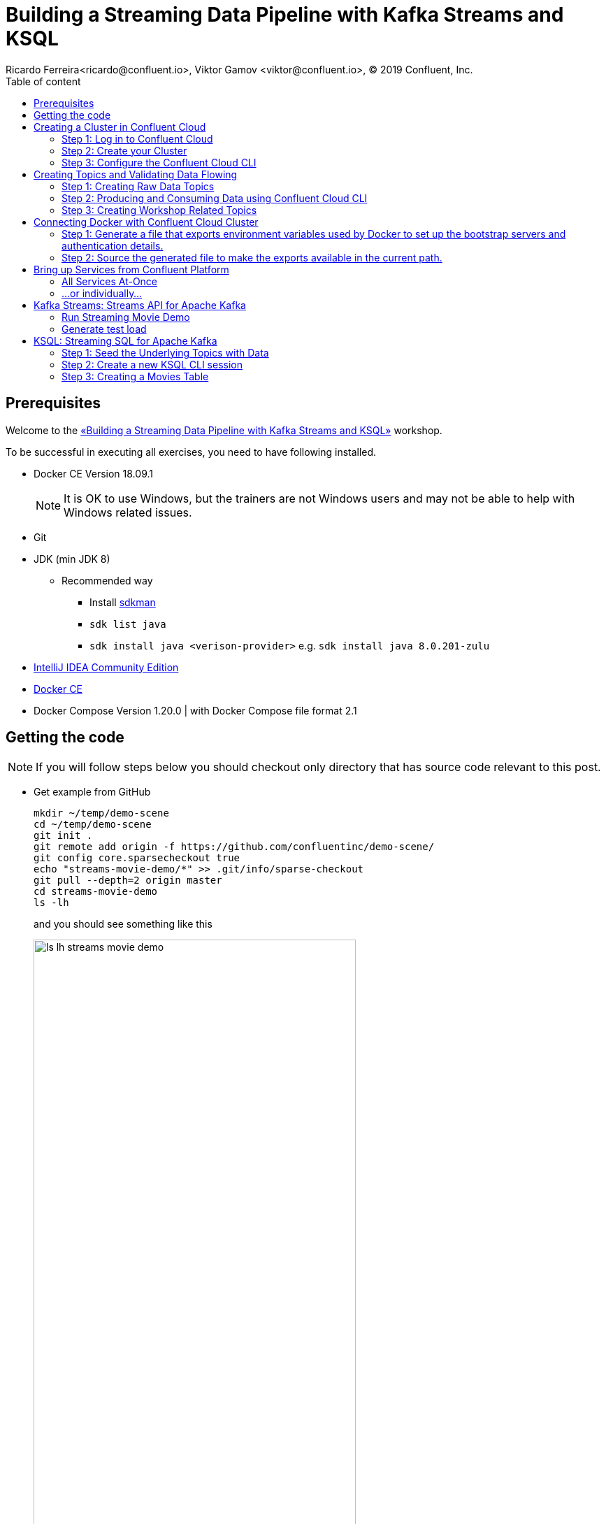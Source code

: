 = Building a Streaming Data Pipeline with Kafka Streams and KSQL
Ricardo Ferreira<ricardo@confluent.io>, Viktor Gamov <viktor@confluent.io>, © 2019 Confluent, Inc.
:toc: auto
:toc-placement: auto
:toc-position: right
:toc-title: Table of content
:icons: font
:source-highlighter: highlight.js
:highlightjs-theme: idea
:experimental:

== Prerequisites

Welcome to the https://www.jfokus.se/jfokus19/talks/2585[«Building a Streaming Data Pipeline with Kafka Streams and KSQL»] workshop.

To be successful in executing all exercises, you need to have following installed.

* Docker CE Version 18.09.1
+
NOTE: It is OK to use Windows, but the trainers are not Windows users and may not be able to help with Windows related issues.
* Git
* JDK (min JDK 8)
** Recommended way
*** Install https://sdkman.io/install[sdkman]
*** `sdk list java`
*** `sdk install java <verison-provider>` e.g. `sdk install java 8.0.201-zulu`
* https://www.jetbrains.com/idea/download/[IntelliJ IDEA Community Edition]
* https://docs.docker.com/install/[Docker CE]
* Docker Compose Version 1.20.0 | with Docker Compose file format 2.1

== Getting the code

NOTE: If you will follow steps below you should checkout only directory that has source code relevant to this post.

* Get example from GitHub
+

[source,bash]
----
mkdir ~/temp/demo-scene
cd ~/temp/demo-scene
git init .
git remote add origin -f https://github.com/confluentinc/demo-scene/
git config core.sparsecheckout true
echo "streams-movie-demo/*" >> .git/info/sparse-checkout
git pull --depth=2 origin master
cd streams-movie-demo
ls -lh
----
// http://scriptedonachip.com/git-sparse-checkout
+

and you should see something like this
+

[role="text-center"]
.The output of `ls -lh streams-movie-demo`
image::images/ls-lh-streams-movie-demo.png[width=75%]

== Creating a Cluster in Confluent Cloud

In this section, you are going to create your own Apache Kafka cluster on Confluent Cloud.
This cluster will be used troughout the entire workshop -- therefore make sure to follow the steps shown here.

=== Step 1: Log in to Confluent Cloud

Open the following URL in your browser: https://confluent.cloud/login[https://confluent.cloud/login]

Enter with the following credentials:

[source,bash]
----
Username: viktor+jfokus@confluent.io
Password: *************
----

The instructors will provide the password for this account.

=== Step 2: Create your Cluster

From the main UI, click on the `Add Cluster` button.

image:images/creating-cluster-1.png[Creating Cluster]

Enter with a value for the `Cluster name` field.
To be able to identify your own cluster among the others, use the following notation for the name: firstName + '-' + lastName.

Make sure to select `Google Cloud Platform` as your Cloud provider.
Though any cloud provider would work, we are using GCP in this workshop because it is cheaper.
Finally, make sure to select `us-central-1` [EU West (London)] as region, since it is the closest location to Stockholm/Sweden.
The image below shows an example of how your cluster should look like.

image:images/creating-cluster-2.png[Creating Cluster]

When you finish done the changes, click in the `Continue` button.
The UI will ask for credit card details.
Ask for some of the instructors to enter a valid credit card.

image:images/creating-cluster-3.png[Creating Cluster]

Finally, click on the `Save and launch cluster` button.

=== Step 3: Configure the Confluent Cloud CLI

From the main UI, click on your cluster.
Then, click on the `Data In/Out` menu and subsequentially on the `CLI` sub-menu.
You will be presented with the following instructions:

image:images/configure-ccloud-cli-1.png[Configuring Confluent Cloud CLI]

Follow the instructions presented thoroughly.
This is crucial for the next sections of the workshop to work.
If you feel that you need help, please don't hesitate to call any of the instructors.

== Creating Topics and Validating Data Flowing

=== Step 1: Creating Raw Data Topics

[source,bash]
----
ccloud topic create raw-movies --partitions 16 --replication-factor 3
ccloud topic create raw-ratings --partitions 16 --replication-factor 3
----

Check if the topics were created properly by using the following command:

[source,bash]
----
ccloud topic list
----

You should see the two topics being listed in the output.

=== Step 2: Producing and Consuming Data using Confluent Cloud CLI

Open a terminal to consume records from the `raw-movies` topic using the following command:

[source,bash]
----
ccloud consume -t raw-movies
----

Open another terminal to produce records to the `raw-movies` topic using the following command:

[source,bash]
----
cat ../data/movies.dat | ccloud produce -t raw-movies
----

Open another terminal to consume records from the `raw-ratings` topic using the following command:

[source,bash]
----
ccloud consume -t raw-ratings
----

Open another terminal to produce records to the `raw-ratings` topic using the following command:

[source,bash]
----
cat ../data/ratings.dat | ccloud produce -t raw-ratings
----

Press kbd:[Ctrl + C] to interrupt the consume commands issue in this section.

=== Step 3: Creating Workshop Related Topics

[source,bash]
----
sh create-demo-topics.sh
----

You should see the following output:

[source,bash]
----
Topic "movies" created.
Topic "ratings" created.
Topic "rating-sums" created.
Topic "rating-counts" created.
Topic "average-ratings" created.
Topic "rated-movies" created.
----

== Connecting Docker with Confluent Cloud Cluster

NOTE: Use this in a _non-production_ Confluent Cloud instance for development purposes only.

On the host from which you are running Docker, ensure that you have correctly initialized Confluent Cloud CLI and have a valid configuration file at `$HOME/.ccloud/config`. More information https://docs.confluent.io/current/cloud/cli/install.html[here].

=== Step 1: Generate a file that exports environment variables used by Docker to set up the bootstrap servers and authentication details.

[source,bash]
----
sh ccloud-generate-env-vars.sh
----

=== Step 2: Source the generated file to make the exports available in the current path.

[source,bash]
----
source ./delta_configs/env.delta
----

== Bring up Services from Confluent Platform

Make sure you completed the steps in the Setup section above before proceeding.
You may bring up all services in the Docker Compose file at once...

=== All Services At-Once

[source,bash]
----
docker-compose up -d
----

=== ...or individually...

==== Confluent Schema Registry

[source,bash]
----
docker-compose up -d schema-registry
----

==== KSQL Server

[source,bash]
----
docker-compose up -d ksql-server
----

==== KSQL CLI

[source,bash]
----
docker-compose up -d ksql-cli
----

==== Confluent Control Center

[source,bash]
----
docker-compose up -d control-center
----

Control Center may take from one to five minutes until the service finish start up, depending on your hardware configuration.
To check if things are working properly, open the following URL in a browser: http://localhost:9021.
If the Control Center UI pop's up, click on the `Topics` menu.
You should be able to see the topics created previously.

image:images/c3-showing-topics.png[C3 Showing Topics]

If you need to troubleshoot what is going on with a particular service, you can use the command `docker-compose logs -f <SERVICE>`.

.The example below shows how to access the logs from Control Center
[source,bash]
----
docker-compose logs -f control-center
----

== Kafka Streams: Streams API for Apache Kafka

The Streams API of Apache Kafka, available through a Java library, can be used to build highly scalable, elastic, fault-tolerant, distributed applications and microservices.
First and foremost, the Kafka Streams API allows you to create real-time applications that power your core business.
It is the easiest yet the most powerful technology to process data stored in Kafka.
It builds upon important concepts for stream processing such as efficient management of application state, fast and efficient aggregations and joins, properly distinguishing between event-time and processing-time, and seamless handling of late-arriving and out-of-order data.

image:images/kafka-streams-high-level.png[Kafka Streams]

=== Run Streaming Movie Demo

* Start Kafka Streams application
+

[source,shell]
----
./gradlew streams:runApp -PconfigPath=$HOME/.ccloud/config
----

=== Generate test load

* Start raw rating generator
+

[source,bash]
----
./gradlew loader:streamWithRawRatingStreamer -PconfigPath=$HOME/.ccloud/config
----
+

NOTE: I recommend to run the raw rating generator in a separate terminal window so you can interrupt it with kbd:[Ctrl+C]

== KSQL: Streaming SQL for Apache Kafka

Confluent KSQL is the streaming SQL engine that enables real-time data processing against Apache Kafka®. It provides an easy-to-use, yet powerful interactive SQL interface for stream processing on Kafka, without the need to write code in a programming language such as Java or Python.
KSQL is scalable, elastic, fault-tolerant, and it supports a wide range of streaming operations, including data filtering, transformations, aggregations, joins, windowing, and sessionization.

image:images/ksql-architecture.png[KSQL]

In this part of the workshop, you are going to enrich the implementation you have made thus far with KSQL, which is going to provide similar stream processing capabilities found previously using Kafka Streams.

=== Step 1: Seed the Underlying Topics with Data

In this step, you are going to seed the topics `movies` and `ratings` with at least one record.
This is necessary because once we start creating streams and tables around those topics, KSQL knows how to parse the data.

[source,bash]
----
head -n1 ../data/ratings-json.js | ccloud produce -t ratings
head -n1 ../data/movies-json.js  | ccloud produce -t movies
----

=== Step 2: Create a new KSQL CLI session

In this step, you are going to create a session using KSQL CLI.
KSQL CLI is a command-line interface that allows you to send KSQL sentences to the KSQL Server, whereas these senteces are to create things on the server or simply to execute ad-hoc queries interactively.

[source,bash]
----
docker run --network workshop_default --rm --interactive --tty confluentinc/cp-ksql-cli:5.1.0 http://ksql-server:8088
----

You should be presented with a prompt as shown below:

[source,bash]
----

                  ===========================================
                  =        _  __ _____  ____  _             =
                  =       | |/ // ____|/ __ \| |            =
                  =       | ' /| (___ | |  | | |            =
                  =       |  <  \___ \| |  | | |            =
                  =       | . \ ____) | |__| | |____        =
                  =       |_|\_\_____/ \___\_\______|       =
                  =                                         =
                  =  Streaming SQL Engine for Apache Kafka® =
                  ===========================================

Copyright 2017-2018 Confluent Inc.

CLI v5.1.0, Server v5.1.0 located at http://ksql-server:8088

Having trouble? Type 'help' (case-insensitive) for a rundown of how things work!

ksql>
----

To test things out, execute the following command:

[source,bash]
----
PRINT 'movies' FROM BEGINNING;
----

You should see all the records that you loaded into the topic `movies` previously.
Press kbd:[Ctrl + C] to interrupt the print command and go back to the KSQL CLI prompt.

Using the KSQL CLI you can also read and write properties.
Properties are server and/or client attributes that defines the basic behavior of queries.
For instance, we are going to need to read the topics always from the beginning, so we can read old records and not only the newest ones.
In order to do this, execute the following command:

[source,bash]
----
SET 'auto.offset.reset' = 'earliest';
----

To show the value of properties, you can use the `SHOW PROPERTIES` command:

[source,bash]
----
SHOW PROPERTIES;
----

=== Step 3: Creating a Movies Table

In this step, you are going to create your first table.
Keep always in mind though that tables are nothing but snapshots of a stream for the last state of a given key.
That means that the building block that actually stores data are streams -- but we can capture a subset of that stream in a given time and materialize it as a table.
Sounds complicated right? It will be less complicated when you start executing the instructions below.

First, you need to create a stream around the existing topic.
Create the stream using the following command:

[source,bash]
----
CREATE STREAM MOVIES_SRC \
 (movie_id BIGINT, title VARCHAR, release_year INT, country VARCHAR, rating DOUBLE, \
  cinematographer VARCHAR, genres ARRAY<VARCHAR>, directors ARRAY<VARCHAR>, composers ARRAY<varchar>, \
   screenwriters ARRAY<VARCHAR>, production_companies ARRAY<VARCHAR>)\
 WITH (VALUE_FORMAT='JSON', KAFKA_TOPIC='movies');
----

There you have it.
You just created your first stream.
Streams are entities that are kept by KSQL and contain metadata that defines it's caracteristics.
In order to check the stream metadata, use the following command:

[source,bash]
----
DESCRIBE MOVIES_SRC;
----

You should see the following output:

[source,bash]
----
ksql> DESCRIBE MOVIES_SRC;

Name                 : MOVIES_SRC
 Field                | Type
--------------------------------------------------
 ROWTIME              | BIGINT           (system)
 ROWKEY               | VARCHAR(STRING)  (system)
 MOVIE_ID             | BIGINT
 TITLE                | VARCHAR(STRING)
 RELEASE_YEAR         | INTEGER
 COUNTRY              | VARCHAR(STRING)
 RATING               | DOUBLE
 CINEMATOGRAPHER      | VARCHAR(STRING)
 GENRES               | ARRAY<VARCHAR(STRING)>
 DIRECTORS            | ARRAY<VARCHAR(STRING)>
 COMPOSERS            | ARRAY<VARCHAR(STRING)>
 SCREENWRITERS        | ARRAY<VARCHAR(STRING)>
 PRODUCTION_COMPANIES | ARRAY<VARCHAR(STRING)>
--------------------------------------------------
For runtime statistics and query details run: DESCRIBE EXTENDED <Stream,Table>;
----

Next, we need to make sure that each record from this stream is identifiable (or partition by, as we prefer) using a field that is unique.
Think in this as if it was a primary key for a SQL database if that makes you feel more confortable.
In order to do this, we need to rekey this stream using the following command:

[source,bash]
----
CREATE STREAM MOVIES_REKEYED \
 WITH (PARTITIONS=1) \
 AS SELECT * FROM movies_src PARTITION BY movie_id;
----

The result of this command is the creation of a new stream.
This new stream will contain exactly the same records that the previous stream contained, as well as any new record that arrives on it since KSQL ensures that derived streams are kept in-sync all the time.
And the best of all... you don't need to write any additional code for that to happen.
If you want to play with this, execute the following query:

[source,bash]
----
SELECT * FROM MOVIES_REKEYED;
----

You should see the record that you previously loaded into the `movies` topic, which proves the magic of KSQL which is keeping your ETL pipeline live, with all the data copying between the pipes managed automatically.
Now, you may notice that the query you just execute never finishes.
For now, you can safely press kbd:[Ctrl + C] to interrupt the query command and go back to the KSQL CLI prompt.
But it is important to understand that queries in KSQL are executed forever.
The reason being is because streams are set of records that are continuously written and therefore, the result of a streams is always updated.
Hence why a query in KSQL never finishes.

Now that you have a stream with each of its records partitioned by the `movie_id` field, we can finally create our table.
Execute the following command:

[source,bash]
----
CREATE TABLE MOVIES_REF (movie_id BIGINT, title VARCHAR, release_year INT, country VARCHAR, rating DOUBLE, cinematographer VARCHAR, genres ARRAY<VARCHAR>, directors ARRAY<VARCHAR>, composers ARRAY<varchar>, screenwriters ARRAY<VARCHAR>, production_companies ARRAY<VARCHAR>) WITH (VALUE_FORMAT='JSON', KAFKA_TOPIC='MOVIES_REKEYED', KEY='movie_id');
----

Once the table is created, it can be queried as many times as you want.
Execute the following query over the newly created table:

[source,bash]
----
SELECT * FROM MOVIES_REF;
----

Let this query execute for now and don't interrupt it by pressing kbd:[Ctrl + C]. Open a new terminal and execute the following:

[source,bash]
----
cat ../data/movies-json.js | ccloud produce -t movies
----

If you look to the KSQL query being executed, you should see tons of records being shown.

[source,bash]
----
1549232500202 | 1 | 1 | Once Upon a Time in the West | 1968 | Italy | 8.199999809265137 | Tonino Delli Colli | [Western] | [Sergio Leone] | [Ennio Morricone] | [Sergio Leone, Sergio Donati, Dario Argento, Bernardo Bertolucci] | [Paramount Pictures]
1549236467679 | 11 | 11 | The Ugly Truth | 2009 | United States | 5.699999809265137 | Russell Carpenter | [Romance, Comedy] | [Robert Luketic] | [Aaron Zigman] | [Nicole Eastman, Karen McCullah Lutz, Kirsten Smith] | [Sony Pictures, Lakeshore Entertainment]
1549236467679 | 12 | 12 | Warlock | 1959 | United States | 7.0 | Joseph MacDonald | [Western] | [Edward Dmytryk] | [Leigh Harline] | [Robert Alan Aurthur] | [20th Century Fox]
1549236467680 | 27 | 27 | Spanish Movie | 2009 | Spain | 3.799999952316284 | Óscar Faura | [Comedy] | [Javier Ruiz Caldera] | [Fernando Velázquez] | [Paco Cabezas] | [Telecinco Cinema, Think Studio]
1549236467680 | 28 | 28 | The Little Mermaid | 1989 | United States | 6.699999809265137 | Animation | [Animation, Fantasy, Musical, Kids] | [John Musker, Ron Clements] | [Alan Menken] | [John Musker, Ron Clements] | [Walt Disney Pictures]
1549236467681 | 43 | 43 | Jurassic Park | 1993 | United States | 7.0 | Dean Cundey | [Sci-Fi, Adventure] | [Steven Spielberg] | [John Williams] | [Michael Crichton, David Koepp] | [Universal Pictures, Amblin Entertainment]
1549236467682 | 59 | 59 | Casablanca | 1942 | United States | 8.399999618530273 | Arthur Edeson | [Drama, Romance] | [Michael Curtiz] | [Max Steiner] | [Julius J. Epstein, Philip G. Epstein, Howard Koch] | [Warner Bros.
Pictures; Producer: Hal B. Wallis]
1549236467683 | 75 | 75 | The Italian Job | 2003 | United States | 6.5 | Wally Pfister | [Action] | [F. Gary Gray] | [John Powell] | [Wayne Powers, Donna Powers] | [Paramount Pictures]
1549236467681 | 44 | 44 | 310 to Yuma (Three Ten to Yuma) | 1957 | United States | 7.5 | Charles Lawton Jr. | [Western] | [Delmer Daves] | [George Duning] | [Halsted Welles] | [Columbia Pictures]
1549236467684 | 91 | 91 | Iron Man | 2008 | United States | 6.5 | Matthew Libatique | [Fantasy, Action, Adventure, Sci-Fi] | [Jon Favreau] | [Ramin Djawadi] | [Arthur Marcum, Matt Holloway, Mark Fergus, Hawk Ostby] | [Paramount Pictures, Marvel Enterprises, Goldman & Associates]
----

Not only this proves that you are in the right track with this workshop but it also proves how KSQL is awesome.
Think for a second what just happened:

image:images/etl-using-ksql.png[KSQL ETL]

You just built in a matter of minutes a fairly complicated ETL pipeline in which data is being transferred from a input topic to a series of pipes that are changing the nature of the data (re-keying in this case) and finally creating a table where data is always up-to-date with whatever is written to the input topic.